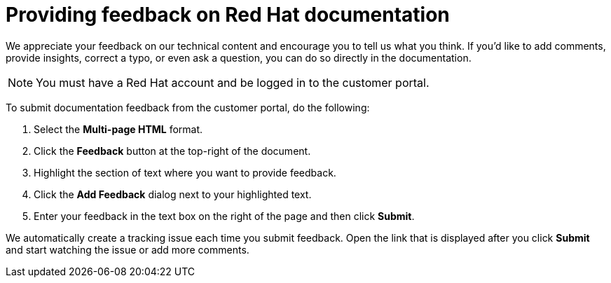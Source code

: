 [preface]
:_module-type: CONCEPT
[id="providing-direct-documentation-feedback"]
= Providing feedback on Red Hat documentation

[role="_abstract"]
We appreciate your feedback on our technical content and encourage you to tell us what you think.
If you'd like to add comments, provide insights, correct a typo, or even ask a question, you can do so directly in the documentation.

[NOTE]
====
You must have a Red Hat account and be logged in to the customer portal.
====

To submit documentation feedback from the customer portal, do the following:

. Select the *Multi-page HTML* format.
. Click the *Feedback* button at the top-right of the document.
. Highlight the section of text where you want to provide feedback.
. Click the *Add Feedback* dialog next to your highlighted text.
. Enter your feedback in the text box on the right of the page and then click *Submit*.

We automatically create a tracking issue each time you submit feedback.
Open the link that is displayed after you click *Submit* and start watching the issue or add more comments.

